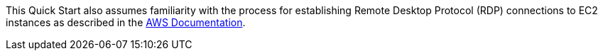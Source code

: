 // Replace the content in <>
// For example: “familiarity with basic concepts in networking, database operations, and data encryption” or “familiarity with <software>.”
// Include links if helpful. 
// You don't need to list AWS services or point to general info about AWS; the boilerplate already covers this.

This Quick Start also assumes familiarity with the process for establishing Remote Desktop Protocol (RDP) connections to EC2 instances as described in the https://docs.aws.amazon.com/AWSEC2/latest/WindowsGuide/connecting_to_windows_instance.html[AWS Documentation].
